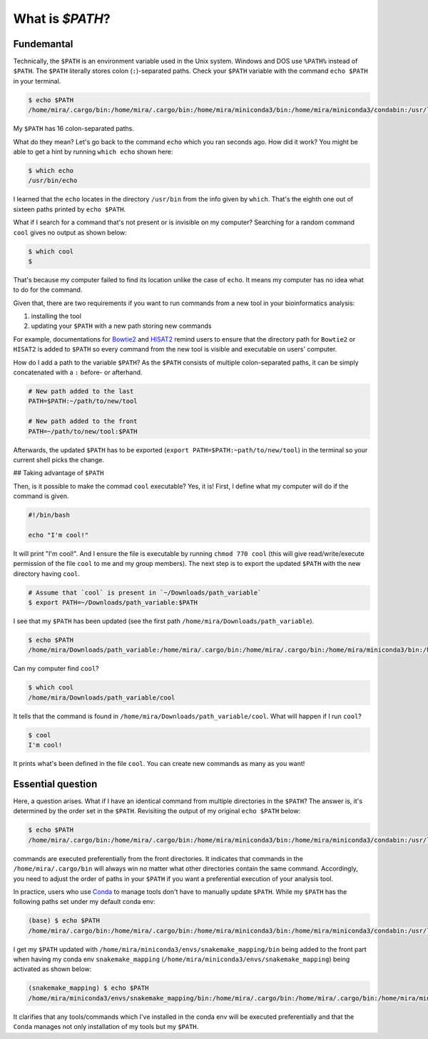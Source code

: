 What is `$PATH`?
================




Fundemantal
-----------


Technically, the ``$PATH`` is an environment variable used in the Unix system. Windows and DOS use ``%PATH%`` instead of ``$PATH``. The ``$PATH`` literally stores colon (``:``)-separated paths. Check your ``$PATH`` variable with the command ``echo $PATH`` in your terminal. 

.. code-block:: bash

    $ echo $PATH
    /home/mira/.cargo/bin:/home/mira/.cargo/bin:/home/mira/miniconda3/bin:/home/mira/miniconda3/condabin:/usr/local/sbin:/usr/local/bin:/usr/sbin:/usr/bin:/sbin:/bin:/usr/games:/usr/local/games:/snap/bin:/home/mira/opt/bin:/home/mira/miniconda3/bin:/home/mira/miniconda3/bin:/home/mira/.fzf/bin


My ``$PATH`` has 16 colon-separated paths.

What do they mean? Let's go back to the command ``echo`` which you ran seconds ago. How did it work? You might be able to get a hint by running ``which echo`` shown here:


.. code-block:: bash

    $ which echo
    /usr/bin/echo


I learned that the ``echo`` locates in the directory ``/usr/bin`` from the info given by ``which``. That's the eighth one out of sixteen paths printed by ``echo $PATH``.

What if I search for a command that's not present or is invisible on my computer? Searching for a random command ``cool`` gives no output as shown below:


.. code-block:: bash

    $ which cool
    $


That's because my computer failed to find its location unlike the case of ``echo``. It means my computer has no idea what to do for the command.

Given that, there are two requirements if you want to run commands from a new tool in your bioinformatics analysis:

1) installing the tool
2) updating your ``$PATH`` with a new path storing new commands


For example, documentations for `Bowtie2 <https://bowtie-bio.sourceforge.net/bowtie2/manual.shtml#building-from-source>`_ and `HISAT2 <http://daehwankimlab.github.io/hisat2/manual/>`_ remind users to ensure that the directory path for ``Bowtie2`` or ``HISAT2`` is added to ``$PATH`` so every command from the new tool is visible and executable on users' computer. 


How do I add a path to the variable ``$PATH``? As the ``$PATH`` consists of multiple colon-separated paths, it can be simply concatenated with a ``:`` before- or afterhand.



.. code-block:: bash

    # New path added to the last
    PATH=$PATH:~/path/to/new/tool

    # New path added to the front
    PATH=~/path/to/new/tool:$PATH



Afterwards, the updated ``$PATH`` has to be exported (``export PATH=$PATH:~path/to/new/tool``) in the terminal so your current shell picks the change.


## Taking advantage of ``$PATH``


Then, is it possible to make the commad ``cool`` executable? Yes, it is! First, I define what my computer will do if the command is given.


.. code-block:: bash

    #!/bin/bash

    echo "I'm cool!"



It will print "I'm cool!". And I ensure the file is executable by running ``chmod 770 cool`` (this will give read/write/execute permission of the file ``cool`` to me and my group members). The next step is to export the updated ``$PATH`` with the new directory having ``cool``.



.. code-block:: bash

    # Assume that `cool` is present in `~/Downloads/path_variable`
    $ export PATH=~/Downloads/path_variable:$PATH



I see that my ``$PATH`` has been updated (see the first path ``/home/mira/Downloads/path_variable``). 


.. code-block:: bash

    $ echo $PATH
    /home/mira/Downloads/path_variable:/home/mira/.cargo/bin:/home/mira/.cargo/bin:/home/mira/miniconda3/bin:/home/mira/miniconda3/condabin:/usr/local/sbin:/usr/local/bin:/usr/sbin:/usr/bin:/sbin:/bin:/usr/games:/usr/local/games:/snap/bin:/home/mira/opt/bin:/home/mira/miniconda3/bin:/home/mira/miniconda3/bin:/home/mira/.fzf/bin



Can my computer find ``cool``?


.. code-block:: bash

    $ which cool
    /home/mira/Downloads/path_variable/cool


It tells that the command is found in ``/home/mira/Downloads/path_variable/cool``. What will happen if I run ``cool``?



.. code-block:: bash 

    $ cool
    I'm cool!


It prints what's been defined in the file ``cool``. You can create new commands as many as you want!


Essential question
------------------


Here, a question arises. What if I have an identical command from multiple directories in the ``$PATH``? The answer is, it's determined by the order set in the ``$PATH``. Revisiting the output of my original ``echo $PATH`` below:



.. code-block:: bash

    $ echo $PATH
    /home/mira/.cargo/bin:/home/mira/.cargo/bin:/home/mira/miniconda3/bin:/home/mira/miniconda3/condabin:/usr/local/sbin:/usr/local/bin:/usr/sbin:/usr/bin:/sbin:/bin:/usr/games:/usr/local/games:/snap/bin:/home/mira/opt/bin:/home/mira/miniconda3/bin:/home/mira/miniconda3/bin:/home/mira/.fzf/bin



commands are executed preferentially from the front directories. It indicates that commands in the ``/home/mira/.cargo/bin`` will always win no matter what other directories contain the same command. Accordingly, you need to adjust the order of paths in your ``$PATH`` if you want a preferential execution of your analysis tool.


In practice, users who use `Conda <https://docs.conda.io/en/latest/>`_ to manage tools don't have to manually update ``$PATH``. While my ``$PATH`` has the following paths set under my default conda env:



.. code-block:: bash

    (base) $ echo $PATH
    /home/mira/.cargo/bin:/home/mira/.cargo/bin:/home/mira/miniconda3/bin:/home/mira/miniconda3/condabin:/usr/local/sbin:/usr/local/bin:/usr/sbin:/usr/bin:/sbin:/bin:/usr/games:/usr/local/games:/snap/bin:/home/mira/opt/bin:/home/mira/miniconda3/bin:/home/mira/miniconda3/bin:/home/mira/.fzf/bin



I get my ``$PATH`` updated with ``/home/mira/miniconda3/envs/snakemake_mapping/bin`` being added to the front part when having my conda env ``snakemake_mapping`` (``/home/mira/miniconda3/envs/snakemake_mapping``) being activated as shown below:



.. code-block:: bash

    (snakemake_mapping) $ echo $PATH
    /home/mira/miniconda3/envs/snakemake_mapping/bin:/home/mira/.cargo/bin:/home/mira/.cargo/bin:/home/mira/miniconda3/bin:/home/mira/miniconda3/condabin:/usr/local/sbin:/usr/local/bin:/usr/sbin:/usr/bin:/sbin:/bin:/usr/games:/usr/local/games:/snap/bin:/home/mira/opt/bin:/home/mira/miniconda3/bin:/home/mira/miniconda3/bin:/home/mira/.fzf/bin



It clarifies that any tools/commands which I've installed in the conda env will be executed preferentially and that the ``Conda`` manages not only installation of my tools but my ``$PATH``.


